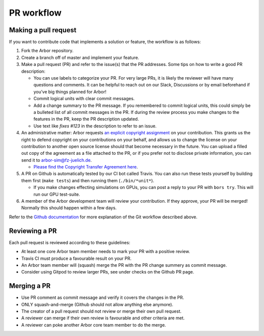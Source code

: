 .. _contribpr:

PR workflow
===========

.. _contribpr-make:

Making a pull request
---------------------

If you want to contribute code that implements a solution or feature,
the workflow is as follows:

1. Fork the Arbor repository.
2. Create a branch off of master and implement your feature.
3. Make a pull request (PR) and refer to the issue(s) that the PR
   addresses. Some tips on how to write a good PR description:

   -  You can use labels to categorize your PR. For very large PRs, it
      is likely the reviewer will have many questions and comments. It
      can be helpful to reach out on our Slack, Discussions or by email
      beforehand if you’ve big things planned for Arbor!
   -  Commit logical units with clear commit messages.
   -  Add a change summary to the PR message. If you remembered to commit
      logical units, this could simply be a bulleted list of all commit
      messages in the PR. If during the review process you make changes
      to the features in the PR, keep the PR description updated.
   -  Use text like `fixes #123` in the description to refer to an issue.
4. An administrative matter: Arbor requests `an explicit copyright
   assignment <https://en.wikipedia.org/wiki/Copyright_transfer_agreement>`__
   on your contribution. This grants us the right to defend copyright on
   your contributions on your behalf, and allows us to change the
   license on your contribution to another open source license should
   that become necessary in the future. You can upload a filled out copy
   of the agreement as a file attached to the PR, or if you prefer not
   to disclose private information, you can send it to
   `arbor-sim@fz-juelich.de <mailto:arbor-sim@fz-juelich.de>`__.

   -  `Please find the Copyright Transfer Agreement
      here <https://github.com/arbor-sim/arbor-materials/tree/master/copyright-transfer-agreement>`__.

5. A PR on Github is automatically tested by our CI bot called Travis.
   You can also run these tests yourself by building them first
   (``make tests``) and then running them (``./bin/*unit*``).

   -  If you make changes effecting simulations on GPUs, you can post a reply to
      your PR with ``bors try``. This will run our GPU test-suite.
6. A member of the Arbor development team will review your contribution.
   If they approve, your PR will be merged! Normally this should happen
   within a few days.

Refer to the `Github
documentation <https://docs.github.com/en/free-pro-team@latest/github/collaborating-with-issues-and-pull-requests/creating-a-pull-request>`__
for more explanation of the Git workflow described above.

.. _contribpr-review:

Reviewing a PR
--------------

Each pull request is reviewed according to these guidelines:

-  At least one core Arbor team member needs to mark your PR with a
   positive review.
-  Travis CI must produce a favourable result on your PR.
-  An Arbor team member will (squash) merge the PR with the PR change
   summery as commit message.
-  Consider using Gitpod to review larger PRs, see under checks on the Github PR page.

.. _contribpr-merge:

Merging a PR
------------

-  Use PR comment as commit message and verify it covers the changes in
   the PR.
-  ONLY squash-and-merge (Github should not allow anything else
   anymore).
-  The creator of a pull request should not review or merge their own
   pull request.
-  A reviewer can merge if their own review is favourable and other
   criteria are met.
-  A reviewer can poke another Arbor core team member to do the merge.
